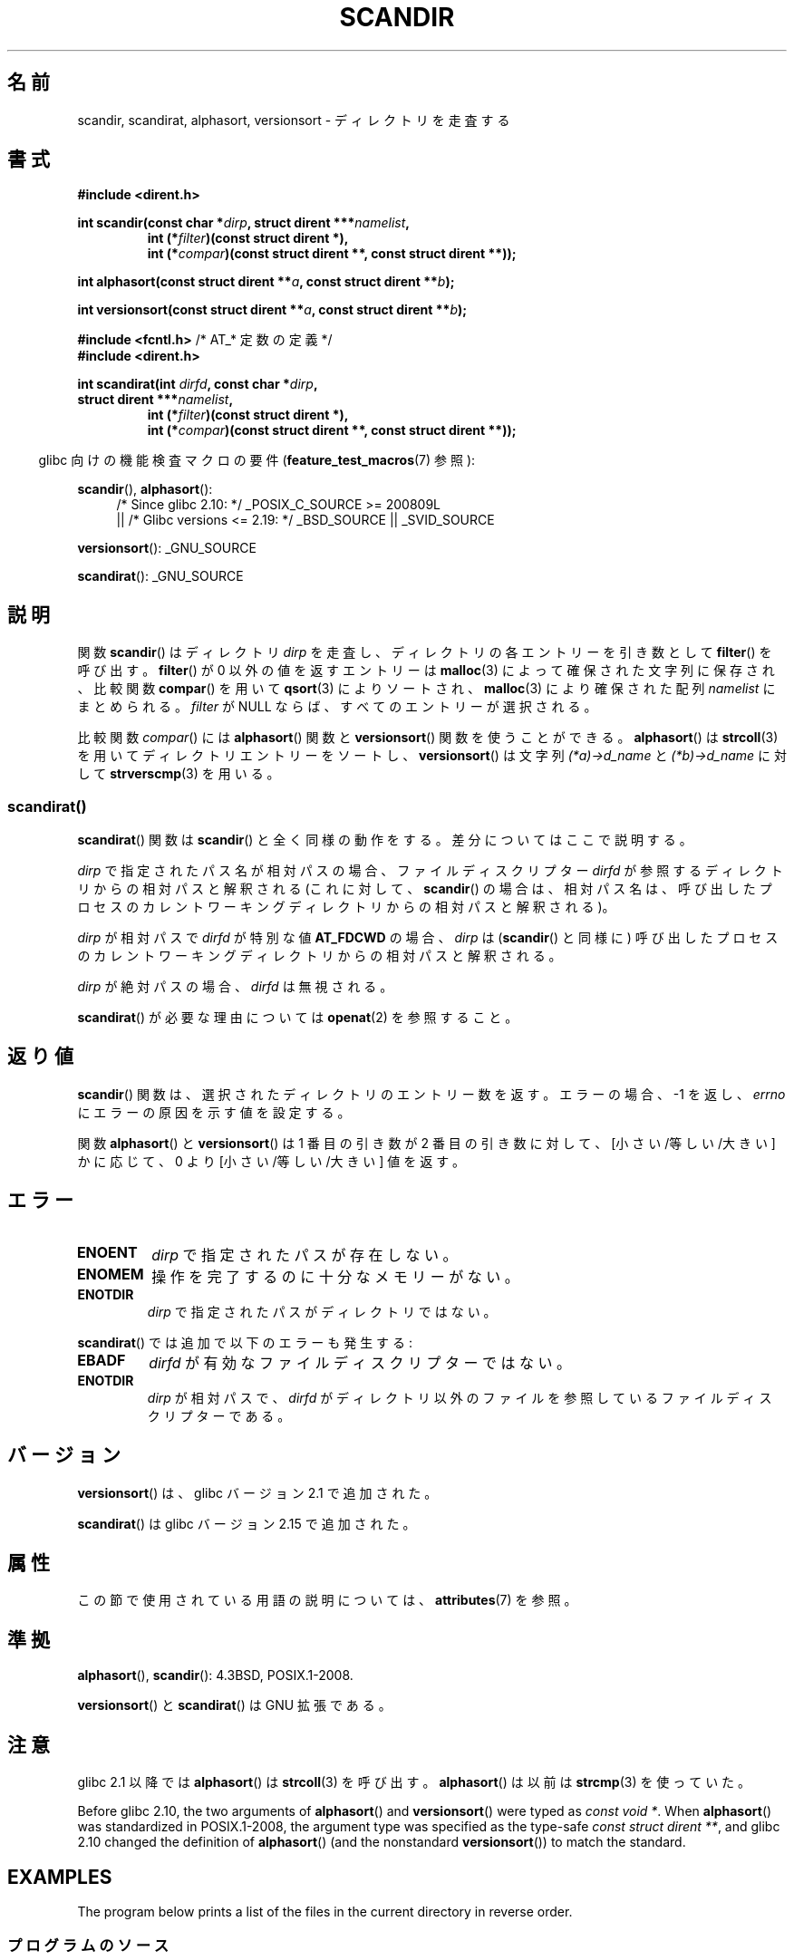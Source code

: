 .\" Copyright (C) 1993 David Metcalfe (david@prism.demon.co.uk)
.\"
.\" %%%LICENSE_START(VERBATIM)
.\" Permission is granted to make and distribute verbatim copies of this
.\" manual provided the copyright notice and this permission notice are
.\" preserved on all copies.
.\"
.\" Permission is granted to copy and distribute modified versions of this
.\" manual under the conditions for verbatim copying, provided that the
.\" entire resulting derived work is distributed under the terms of a
.\" permission notice identical to this one.
.\"
.\" Since the Linux kernel and libraries are constantly changing, this
.\" manual page may be incorrect or out-of-date.  The author(s) assume no
.\" responsibility for errors or omissions, or for damages resulting from
.\" the use of the information contained herein.  The author(s) may not
.\" have taken the same level of care in the production of this manual,
.\" which is licensed free of charge, as they might when working
.\" professionally.
.\"
.\" Formatted or processed versions of this manual, if unaccompanied by
.\" the source, must acknowledge the copyright and authors of this work.
.\" %%%LICENSE_END
.\"
.\" References consulted:
.\"     Linux libc source code
.\"     Lewine's _POSIX Programmer's Guide_ (O'Reilly & Associates, 1991)
.\"     386BSD man pages
.\" Modified Sat Jul 24 18:26:16 1993 by Rik Faith (faith@cs.unc.edu)
.\" Modified Thu Apr 11 17:11:33 1996 by Andries Brouwer (aeb@cwi.nl):
.\"     Corrected type of compar routines, as suggested by
.\"     Miguel Barreiro (enano@avalon.yaix.es).  Added example.
.\" Modified Sun Sep 24 20:15:46 2000 by aeb, following Petter Reinholdtsen.
.\" Modified 2001-12-26 by aeb, following Joey. Added versionsort.
.\"
.\" The pieces on scandirat(3) were copyright and licensed as follows.
.\"
.\" Copyright (c) 2012, Mark R. Bannister <cambridge@users.sourceforge.net>
.\"        based on text in mkfifoat.3 Copyright (c) 2006, Michael Kerrisk
.\"
.\" %%%LICENSE_START(GPLv2+_DOC_FULL)
.\" This is free documentation; you can redistribute it and/or
.\" modify it under the terms of the GNU General Public License as
.\" published by the Free Software Foundation; either version 2 of
.\" the License, or (at your option) any later version.
.\"
.\" The GNU General Public License's references to "object code"
.\" and "executables" are to be interpreted as the output of any
.\" document formatting or typesetting system, including
.\" intermediate and printed output.
.\"
.\" This manual is distributed in the hope that it will be useful,
.\" but WITHOUT ANY WARRANTY; without even the implied warranty of
.\" MERCHANTABILITY or FITNESS FOR A PARTICULAR PURPOSE.  See the
.\" GNU General Public License for more details.
.\"
.\" You should have received a copy of the GNU General Public
.\" License along with this manual; if not, see
.\" <http://www.gnu.org/licenses/>.
.\" %%%LICENSE_END
.\"
.\"*******************************************************************
.\"
.\" This file was generated with po4a. Translate the source file.
.\"
.\"*******************************************************************
.\"
.\" Japanese Version Copyright (c) 1998 Hiroaki Nagoya all rights reserved.
.\" Translated Thu May 28 1998 by Hiroaki Nagoya <nagoya@is.titech.ac.jp>
.\" Updated & Modified Sat Jan 19 18:22:21 JST 2002
.\"         by Yuichi SATO <ysato@h4.dion.ne.jp>
.\" Updated & Modified Sun Jan 16 08:12:04 JST 2005
.\"         by Yuichi SATO <ysato444@yahoo.co.jp>
.\"
.TH SCANDIR 3 2020\-06\-09 GNU "Linux Programmer's Manual"
.SH 名前
scandir, scandirat, alphasort, versionsort \- ディレクトリを走査する
.SH 書式
.nf
\fB#include <dirent.h>\fP
.PP
\fBint scandir(const char *\fP\fIdirp\fP\fB, struct dirent ***\fP\fInamelist\fP\fB,\fP
.RS
\fBint (*\fP\fIfilter\fP\fB)(const struct dirent *),\fP
\fBint (*\fP\fIcompar\fP\fB)(const struct dirent **, const struct dirent **));\fP
.RE
.PP
\fBint alphasort(const struct dirent **\fP\fIa\fP\fB, const struct dirent **\fP\fIb\fP\fB);\fP
.PP
\fBint versionsort(const struct dirent **\fP\fIa\fP\fB, const struct dirent **\fP\fIb\fP\fB);\fP

\fB#include <fcntl.h>\fP          /* AT_* 定数の定義 */
\fB#include <dirent.h>\fP
.PP
\fBint scandirat(int \fP\fIdirfd\fP\fB, const char *\fP\fIdirp\fP\fB,\fP
\fBstruct dirent ***\fP\fInamelist\fP\fB,\fP
.RS
\fBint (*\fP\fIfilter\fP\fB)(const struct dirent *),\fP
\fBint (*\fP\fIcompar\fP\fB)(const struct dirent **, const struct dirent **));\fP
.RE
.fi
.PP
.RS -4
glibc 向けの機能検査マクロの要件 (\fBfeature_test_macros\fP(7)  参照):
.RE
.PP
\fBscandir\fP(), \fBalphasort\fP():
.br
.RS 4
.PD 0
.ad b
/* Since glibc 2.10: */ _POSIX_C_SOURCE\ >=\ 200809L
    || /* Glibc versions <= 2.19: */ _BSD_SOURCE || _SVID_SOURCE
.PD
.RE
.PP
\fBversionsort\fP(): _GNU_SOURCE
.PP
\fBscandirat\fP(): _GNU_SOURCE
.SH 説明
関数 \fBscandir\fP()  はディレクトリ \fIdirp\fP を走査し、 ディレクトリの各エントリーを引き数として \fBfilter\fP()
を呼び出す。 \fBfilter\fP()  が 0 以外の値を返すエントリーは \fBmalloc\fP(3)  によって 確保された文字列に保存され、比較関数
\fBcompar\fP()  を用いて \fBqsort\fP(3)  によりソートされ、 \fBmalloc\fP(3)  により確保された配列
\fInamelist\fP にまとめられる。 \fIfilter\fP が NULL ならば、すべてのエントリーが選択される。
.PP
比較関数 \fIcompar\fP()  には \fBalphasort\fP()  関数と \fBversionsort\fP()  関数を使うことができる。
\fBalphasort\fP()  は \fBstrcoll\fP(3)  を用いてディレクトリエントリーをソートし、 \fBversionsort\fP()
は文字列 \fI(*a)\->d_name\fP と \fI(*b)\->d_name\fP に対して \fBstrverscmp\fP(3)  を用いる。
.SS scandirat()
\fBscandirat\fP() 関数は \fBscandir\fP() と全く同様の動作をする。差分についてはここで説明する。
.PP
\fIdirp\fP で指定されたパス名が相対パスの場合、ファイルディスクリプター \fIdirfd\fP が参照するディレクトリからの相対パスと解釈される
(これに対して、\fBscandir\fP() の場合は、相対パス名は、呼び出したプロセスのカレントワーキングディレクトリからの相対パスと解釈される)。
.PP
\fIdirp\fP が相対パスで \fIdirfd\fP が特別な値 \fBAT_FDCWD\fP の場合、 \fIdirp\fP は (\fBscandir\fP() と同様に)
呼び出したプロセスのカレントワーキングディレクトリからの相対パスと解釈される。
.PP
\fIdirp\fP が絶対パスの場合、\fIdirfd\fP は無視される。
.PP
\fBscandirat\fP() が必要な理由については \fBopenat\fP(2) を参照すること。
.SH 返り値
\fBscandir\fP() 関数は、選択されたディレクトリのエントリー数を返す。 エラーの場合、 \-1 を返し、 \fIerrno\fP
にエラーの原因を示す値を設定する。
.PP
関数 \fBalphasort\fP()  と \fBversionsort\fP()  は 1 番目の引き数が 2 番目の引き数に対して、
[小さい/等しい/大きい] かに応じて、0 より [小さい/等しい/大きい] 値を返す。
.SH エラー
.TP 
\fBENOENT\fP
\fIdirp\fP で指定されたパスが存在しない。
.TP 
\fBENOMEM\fP
操作を完了するのに十分なメモリーがない。
.TP 
\fBENOTDIR\fP
\fIdirp\fP で指定されたパスがディレクトリではない。
.PP
\fBscandirat\fP() では追加で以下のエラーも発生する:
.TP 
\fBEBADF\fP
\fIdirfd\fP が有効なファイルディスクリプターではない。
.TP 
\fBENOTDIR\fP
\fIdirp\fP が相対パスで、\fIdirfd\fP がディレクトリ以外のファイルを参照している
ファイルディスクリプターである。
.SH バージョン
\fBversionsort\fP()  は、glibc バージョン 2.1 で追加された。
.PP
\fBscandirat\fP()  は glibc バージョン 2.15 で追加された。
.SH 属性
この節で使用されている用語の説明については、 \fBattributes\fP(7) を参照。
.TS
allbox;
lbw26 lb lb
l l l.
インターフェース	属性	値
T{
\fBscandir\fP(),
\fBscandirat\fP()
T}	Thread safety	MT\-Safe
T{
\fBalphasort\fP(),
\fBversionsort\fP()
T}	Thread safety	MT\-Safe locale
.TE
.sp 1
.SH 準拠
\fBalphasort\fP(), \fBscandir\fP(): 4.3BSD, POSIX.1\-2008.
.PP
.\" .LP
.\" The functions
.\" .BR scandir ()
.\" and
.\" .BR alphasort ()
.\" are from 4.3BSD, and have been available under Linux since libc4.
.\" Libc4 and libc5 use the more precise prototype
.\" .sp
.\" .nf
.\"    int alphasort(const struct dirent ** a,
.\"                  const struct dirent **b);
.\" .fi
.\" .sp
.\" but glibc 2.0 returns to the imprecise BSD prototype.
\fBversionsort\fP() と \fBscandirat\fP() は GNU 拡張である。
.SH 注意
glibc 2.1 以降では \fBalphasort\fP()  は \fBstrcoll\fP(3)  を呼び出す。 \fBalphasort\fP()  は以前は
\fBstrcmp\fP(3)  を使っていた。
.PP
Before glibc 2.10, the two arguments of \fBalphasort\fP()  and \fBversionsort\fP()
were typed as \fIconst void\ *\fP.  When \fBalphasort\fP()  was standardized in
POSIX.1\-2008, the argument type was specified as the type\-safe \fIconst
struct dirent\ **\fP, and glibc 2.10 changed the definition of \fBalphasort\fP()
(and the nonstandard \fBversionsort\fP())  to match the standard.
.SH EXAMPLES
.\"
The program below prints a list of the files in the current directory in
reverse order.
.SS プログラムのソース
\&
.EX
#define _DEFAULT_SOURCE
#include <dirent.h>
#include <stdio.h>
#include <stdlib.h>

int
main(void)
{
    struct dirent **namelist;
    int n;

    n = scandir(".", &namelist, NULL, alphasort);
    if (n == \-1) {
        perror("scandir");
        exit(EXIT_FAILURE);
    }

    while (n\-\-) {
        printf("%s\en", namelist[n]\->d_name);
        free(namelist[n]);
    }
    free(namelist);

    exit(EXIT_SUCCESS);
}
.EE
.SH 関連項目
\fBclosedir\fP(3), \fBfnmatch\fP(3), \fBopendir\fP(3), \fBreaddir\fP(3),
\fBrewinddir\fP(3), \fBseekdir\fP(3), \fBstrcmp\fP(3), \fBstrcoll\fP(3),
\fBstrverscmp\fP(3), \fBtelldir\fP(3)
.SH この文書について
この man ページは Linux \fIman\-pages\fP プロジェクトのリリース 5.10 の一部である。プロジェクトの説明とバグ報告に関する情報は
\%https://www.kernel.org/doc/man\-pages/ に書かれている。
